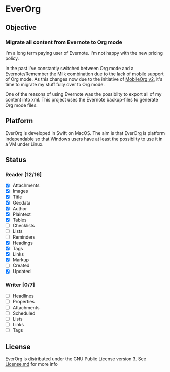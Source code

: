 * EverOrg

  [[https://api.travis-ci.org/mgmart/EverOrg.png]]

** Objective 

*** Migrate all content from Evernote to Org mode

    I'm a long term paying user of Evernote. I'm not happy with the
    new pricing policy. 

    In the past I've constantly switched between Org mode and a
    Evernote/Remember the Milk combination due to the lack of mobile
    support of Org mode. As this changes now due to the initiative of
    [[https://github.com/MobileOrg/mobileorg.next][MobileOrg v2]], it's time to migrate my stuff fully over to Org
    mode.

    One of the reasons of using Evernote was the possibilty to export all
    of my content into xml. This project uses the Evernote
    backup-files to generate Org mode files. 

** Platform
   
    EverOrg is developed in Swift on MacOS. The aim is that EverOrg is
    platform independable so that Windows users have at least the
    possibilty to use it in a VM under Linux.

** Status 

*** Reader [12/16]

    - [X] Attachments
    - [X] Images
    - [X] Title
    - [X] Geodata
    - [X] Author
    - [X] Plaintext
    - [X] Tables
    - [ ] Checklists
    - [ ] Lists
    - [ ] Reminders
    - [X] Headings
    - [X] Tags
    - [X] Links
    - [X] Markup
    - [ ] Created
    - [X] Updated

*** Writer [0/7]

   - [ ] Headlines
   - [ ] Properties
   - [ ] Attachments
   - [ ] Scheduled
   - [ ] Lists
   - [ ] Links
   - [ ] Tags


** License

    EverOrg is distributed under the GNU Public License
    version 3. See  [[https://github.com/mgmart/EverOrg/blob/master/License.md][License.md]] for more info

    
